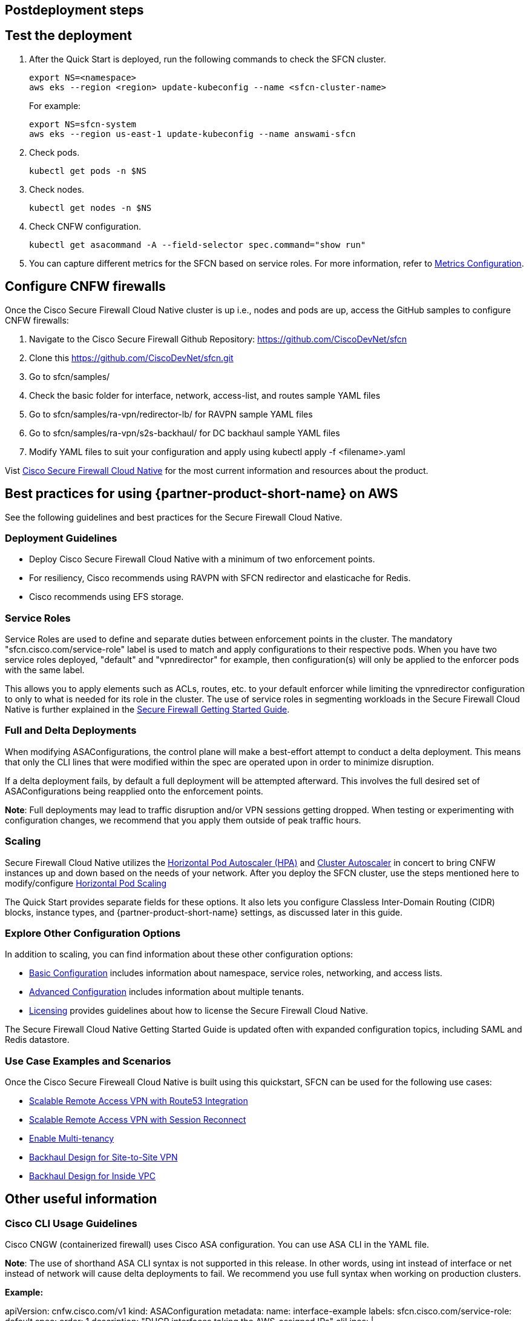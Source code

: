 //Include any postdeployment steps here, such as steps necessary to test that the deployment was successful. If there are no postdeployment steps leave this file empty.

== Postdeployment steps

// Add steps as necessary for accessing the software, post-configuration, and testing. Don’t include full usage instructions for your software, but add links to your product documentation for that information.
//Should any sections not be applicable, remove them

== Test the deployment
// If steps are required to test the deployment, add them here. If not, remove the heading

. After the Quick Start is deployed, run the following commands to check the SFCN cluster.

    export NS=<namespace>
    aws eks --region <region> update-kubeconfig --name <sfcn-cluster-name>
+
For example:

    export NS=sfcn-system
    aws eks --region us-east-1 update-kubeconfig --name answami-sfcn

. Check pods. 

    kubectl get pods -n $NS

. Check nodes.

    kubectl get nodes -n $NS

. Check CNFW configuration.

    kubectl get asacommand -A --field-selector spec.command="show run"

. You can capture different metrics for the SFCN based on service roles. For more information, refer to https://www.cisco.com/c/en/us/td/docs/security/secure-firewall/cloud-native/getting-started/secure-firewall-cloud-native-gsg/sfcn-metrics.html[Metrics Configuration^].

== Configure CNFW firewalls
// If post-deployment steps are required, add them here. If not, remove the heading

Once the Cisco Secure Firewall Cloud Native cluster is up i.e., nodes and pods are up, access the GitHub samples to configure CNFW firewalls:
 
. Navigate to the Cisco Secure Firewall Github Repository: https://github.com/CiscoDevNet/sfcn
. Clone this https://github.com/CiscoDevNet/sfcn.git
. Go to sfcn/samples/
. Check the basic folder for interface, network, access-list, and routes sample YAML files 
. Go to sfcn/samples/ra-vpn/redirector-lb/ for RAVPN sample YAML files 
. Go to sfcn/samples/ra-vpn/s2s-backhaul/ for DC backhaul sample YAML files 
. Modify YAML files to suit your configuration and apply using kubectl apply -f <filename>.yaml

Vist https://www.cisco.com/c/en/us/products/security/secure-firewall-cloud-native/index.html[Cisco Secure Firewall Cloud Native^] for the most current information and resources about the product.


== Best practices for using {partner-product-short-name} on AWS
// Provide post-deployment best practices for using the technology on AWS, including considerations such as migrating data, backups, ensuring high performance, high availability, etc. Link to software documentation for detailed information.

See the following guidelines and best practices for the Secure Firewall Cloud Native.

=== Deployment Guidelines

* Deploy Cisco Secure Firewall Cloud Native with a minimum of two enforcement points.
* For resiliency, Cisco recommends using RAVPN with SFCN redirector and elasticache for Redis.
* Cisco recommends using EFS storage. 

=== Service Roles

Service Roles are used to define and separate duties between enforcement points in the cluster. The mandatory "sfcn.cisco.com/service-role" label is used to match and apply configurations to their respective pods. When you have two service roles deployed, "default" and "vpnredirector" for example, then configuration(s) will only be applied to the enforcer pods with the same label.

This allows you to apply elements such as ACLs, routes, etc. to your default enforcer while limiting the vpnredirector configuration to only to what is needed for its role in the cluster. The use of service roles in segmenting workloads in the Secure Firewall Cloud Native is further explained in the https://www.cisco.com/c/en/us/td/docs/security/secure-firewall/cloud-native/getting-started/secure-firewall-cloud-native-gsg.html[Secure Firewall Getting Started Guide^].

=== Full and Delta Deployments

When modifying ASAConfigurations, the control plane will make a best-effort attempt to conduct a delta deployment. This means that only the CLI lines that were modified within the spec are operated upon in order to minimize disruption.

If a delta deployment fails, by default a full deployment will be attempted afterward. This involves the full desired set of ASAConfigurations being reapplied onto the enforcement points.

*Note*: Full deployments may lead to traffic disruption and/or VPN sessions getting dropped. When testing or experimenting with configuration changes, we recommend that you apply them outside of peak traffic hours.

=== Scaling

Secure Firewall Cloud Native utilizes the https://kubernetes.io/docs/tasks/run-application/horizontal-pod-autoscale/[Horizontal Pod Autoscaler (HPA)^] and https://github.com/kubernetes/autoscaler/tree/master/cluster-autoscaler[Cluster Autoscaler^] in concert to bring CNFW instances up and down based on the needs of your network. After you deploy the SFCN cluster, use the steps mentioned here to modify/configure https://www.cisco.com/c/en/us/td/docs/security/secure-firewall/cloud-native/getting-started/secure-firewall-cloud-native-gsg/sfcn-advanced.html#Cisco_Concept.dita_ebd1a5e4-186c-43ec-a71e-7570f7579235[Horizontal Pod Scaling^]

The Quick Start provides separate fields for these options. It also lets you configure Classless Inter-Domain Routing (CIDR) blocks, instance types, and {partner-product-short-name} settings, as discussed later in this guide.

=== Explore Other Configuration Options

In addition to scaling, you can find information about these other configuration options:

* https://www.cisco.com/c/en/us/td/docs/security/secure-firewall/cloud-native/getting-started/secure-firewall-cloud-native-gsg/sfcn-basic.html[Basic Configuration^] includes information about namespace, service roles, networking, and access lists.
* https://www.cisco.com/c/en/us/td/docs/security/secure-firewall/cloud-native/getting-started/secure-firewall-cloud-native-gsg/sfcn-advanced.html[Advanced Configuration^] includes information about multiple tenants.
* https://www.cisco.com/c/en/us/td/docs/security/secure-firewall/cloud-native/getting-started/secure-firewall-cloud-native-gsg/sfcn-licensing.html[Licensing^] provides guidelines about how to license the Secure Firewall Cloud Native. 

The Secure Firewall Cloud Native Getting Started Guide is updated often with expanded configuration topics, including SAML and Redis datastore.

=== Use Case Examples and Scenarios

Once the Cisco Secure Fireweall Cloud Native is built using this quickstart, SFCN can be used for the following use cases: 

* https://www.cisco.com/c/en/us/td/docs/security/secure-firewall/cloud-native/getting-started/secure-firewall-cloud-native-gsg/sfcn-vpn-route53.html[Scalable Remote Access VPN with Route53 Integration^]
* https://www.cisco.com/c/en/us/td/docs/security/secure-firewall/cloud-native/getting-started/secure-firewall-cloud-native-gsg/m_ra-vpn-with-session-reconnect.html[Scalable Remote Access VPN with Session Reconnect^]
* https://www.cisco.com/c/en/us/td/docs/security/secure-firewall/cloud-native/getting-started/secure-firewall-cloud-native-gsg/sfcn-advanced.html#Cisco_Concept.dita_c425d95d-3609-45c5-9f43-1cddc1c32db9[Enable Multi-tenancy^]
* https://www.cisco.com/c/en/us/td/docs/security/secure-firewall/cloud-native/getting-started/secure-firewall-cloud-native-gsg/sfcn-vpn-l2l.html[Backhaul Design for Site-to-Site VPN^]
* https://www.cisco.com/c/en/us/td/docs/security/secure-firewall/cloud-native/getting-started/secure-firewall-cloud-native-gsg/sfcn-vpn-inside-vpc.html[Backhaul Design for Inside VPC^]

== Other useful information
//Provide any other information of interest to users, especially focusing on areas where AWS or cloud usage differs from on-premises usage.

=== Cisco CLI Usage Guidelines

Cisco CNGW (containerized firewall) uses Cisco ASA configuration. You can use ASA CLI in the YAML file.

*Note*: The use of shorthand ASA CLI syntax is not supported in this release. In other words, using int instead of interface or net instead of network will cause delta deployments to fail. We recommend you use full syntax when working on production clusters.

*Example:*

apiVersion: cnfw.cisco.com/v1
kind: ASAConfiguration
metadata:
  name: interface-example
  labels:
    sfcn.cisco.com/service-role: default
spec:
  order: 1
  description: "DHCP interfaces taking the AWS-assigned IPs"
  cliLines: |

    interface Management0/0
    nameif management
    ip address dhcp
    no shutdown

    interface TenGigabitEthernet0/0
    nameif outside
    ip address dhcp
    security-level 100
    no shutdown

    interface TenGigabitEthernet0/1
    nameif inside
    ip address dhcp
    no shutdown

`kubectl apply -f interfaces.yaml -n $NS`

Before you implement a Kubernetes deployment strategy, you’ll need to understand the pieces of a Kubernetes deployment and how they all function together.
You can review samples and example scripts available at the https://github.com/CiscoDevNet/sfcn[Cisco Secure Firewall Cloud Native GitHub repository^].

=== Custom IAM Policy for CloudFormation Users

Perform steps 1 -3 if you prefer to use a custom IAM policy to deploy the CloudFormation stack instead of the AdminstratorAccess managed policy mentioned in the link:#_iam_permissions[IAM Permissions] section of this guide.

** *Step 1 - Create IAM user*
* Create the user in the AWS Management Console, the AWS CLI, Tools for Windows PowerShell, or by using an AWS API operation. If you create the user in the AWS Management Console, then most of the steps are handled automatically via a wizard, based on your choices. If you create the users programmatically, then you must perform each of those steps individually.
* Create credentials for the user, depending on the type of access the user requires:
*** **Programmatic access**: The IAM user might need to make API calls, use the AWS CLI, or use the Tools for Windows PowerShell. In that case, create an access key (access key ID and a secret access key) for that user. 
*** **AWS Management Console access**: If the user needs to access the AWS Management Console, create a password for the user. Disabling console access for a user prevents them from signing in the to the AWS Management Console using their user name and password. It does not change their permissions or prevent them from accessing the console using an assumed role.
 
** *Step 2 - Create IAM Access Policy* Users who require programmatic access enabled to perform all the deployment activities must create and use the IAM policy (SFCNFullAccess) to deploy Cisco Secure Firewall Cloud Native.

* Sign in to the AWS Management Console and open the IAM console.
* In the navigation pane on the left, choose Policies.
* Choose Create Policy.
* Choose the JSON tab.
* Type or paste the following JSON policy document. 
[source,SFCNFullAccess IAM Policy,options="nowrap"]
SFCNFullAccess IAM Policy 
  { 
      "Version": "2012-10-17", 
      "Statement": [ 
          { 
              "Action": [ 
                  "ec2:*", 
                  "elasticfilesystem:*", 
                  "elasticache:*", 
                  "kms:DescribeKey", 
                  "kms:ListAliases", 
                  "s3:*", 
                  "iam:*", 
                  "elasticloadbalancing:*", 
                  "cloudwatch:*", 
                  "autoscaling:*", 
                  "eks:*", 
                  "ec2-instance-connect:SendSSHPublicKey", 
                  "lambda:*", 
                  "states:DescribeStateMachine", 
                  "states:ListStateMachines", 
                  "tag:GetResources", 
                  "xray:GetTraceSummaries", 
                  "xray:BatchGetTraces", 
                  "ds:CreateComputer", 
                  "ds:DescribeDirectories", 
                  "logs:*", 
                  "ssm:*", 
                  "ec2messages:*", 
                  "cloudformation:*", 
                  "ssmmessages:CreateControlChannel", 
                  "ssmmessages:CreateDataChannel", 
                  "ssmmessages:OpenControlChannel", 
                  "ssmmessages:OpenDataChannel" 
              ], 
              "Effect": "Allow", 
              "Resource": "*" 
          }, 
          { 
              "Action": "iam:CreateServiceLinkedRole", 
              "Effect": "Allow", 
              "Resource": "*", 
              "Condition": { 
                  "StringLike": { 
                      "iam:AWSServiceName": [ 
                          "elasticfilesystem.amazonaws.com" 
                      ] 
                  } 
              } 
          }, 
          { 
              "Action": "iam:CreateServiceLinkedRole", 
              "Effect": "Allow", 
              "Resource": "arn:aws:iam::*:role/aws-service-role/elasticache.amazonaws.com/AWSServiceRoleForElastiCache", 
              "Condition": { 
                  "StringLike": { 
                      "iam:AWSServiceName": "elasticache.amazonaws.com" 
                  } 
              } 
          }, 
          { 
              "Effect": "Allow", 
              "Action": "iam:CreateServiceLinkedRole", 
              "Resource": "*", 
              "Condition": { 
                  "StringEquals": { 
                      "iam:AWSServiceName": [ 
                          "autoscaling.amazonaws.com", 
                          "ec2scheduled.amazonaws.com", 
                          "elasticloadbalancing.amazonaws.com", 
                          "spot.amazonaws.com", 
                          "spotfleet.amazonaws.com", 
                          "transitgateway.amazonaws.com" 
                      ] 
                  } 
              } 
          }, 
          { 
              "Effect": "Allow", 
              "Action": "iam:PassRole", 
              "Resource": "*", 
              "Condition": { 
                  "StringEquals": { 
                      "iam:PassedToService": "lambda.amazonaws.com" 
                  } 
              } 
          }, 
          { 
              "Effect": "Allow", 
              "Action": "iam:CreateServiceLinkedRole", 
              "Resource": "arn:aws:iam::*:role/aws-service-role/ssm.amazonaws.com/AWSServiceRoleForAmazonSSM*", 
              "Condition": { 
                  "StringLike": { 
                      "iam:AWSServiceName": "ssm.amazonaws.com" 
                  } 
              } 
          }, 
          { 
              "Effect": "Allow", 
              "Action": [ 
                  "iam:DeleteServiceLinkedRole", 
                  "iam:GetServiceLinkedRoleDeletionStatus" 
              ], +
              "Resource": "arn:aws:iam::*:role/aws-service-role/ssm.amazonaws.com/AWSServiceRoleForAmazonSSM*" 
          } 
      ] 
  } 
* Resolve any security warnings, errors, or general warnings generated during policy validation, and then choose Review policy.
* When you are finished, choose Next: Tags.
* On the Review policy page:
*** Name ― Type the name for this policy: SFCNFullAccess.
*** Description ― Optionally, enter a description for the policy that you are creating.
* Review the policy Summary to see the permissions that are granted by your policy. Then choose Create policy to save your work.

** *Step 3 - Attach IAM access policy to the IAM user* IAM users must explicitly be given permissions to administer credentials or IAM resources.
* Sign in to the AWS Management Console and open the IAM console.
* Choose Users in the navigation pane, choose the name of the user whose permissions you want to modify, and then choose the Permissions tab.
* Choose Add permissions, and then choose Attach existing policies directly to user.
* Select the SFCNFullAccess managed policy that you created for the SFCN administrator user:
*** Use the Search feature to filter the policies by name.
* You can also create a new managed policy by choosing Create policy. If you do, return to this browser tab or window when the new policy is done. Choose Refresh; and then select the check box for the new policy to attach it to your user. For more information, see Creating IAM policies.
* Choose Next: Review to see the list of policies that are to be attached to the user. Then choose Add.

** *Step 4 - Create Cisco Secure Firewall Cluster Stack*; refer to link:#_deployment_options[Deployment options] for a desciption of the options available and link:#_launch_the_quick_start[Launch the Quick Start] for deployment steps.

== ???
Post SFCN cluster deployment use the steps mentioned here to modify/configure https://www.cisco.com/c/en/us/td/docs/security/secure-firewall/cloud-native/getting-started/secure-firewall-cloud-native-gsg/sfcn-advanced.html#Cisco_Concept.dita_ebd1a5e4-186c-43ec-a71e-7570f7579235[Horizontal Pod Scaling^]
